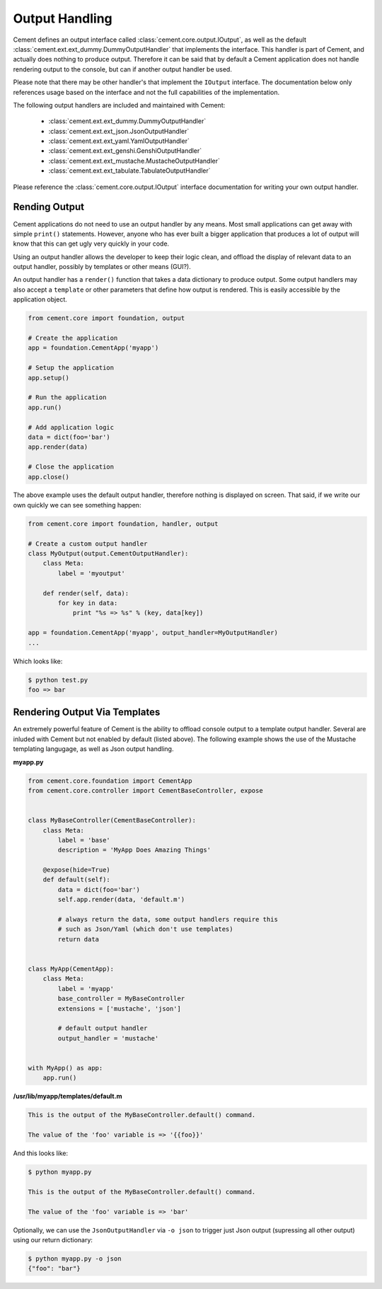 .. _dev_output_handling:

Output Handling
===============

Cement defines an output interface called :class:`cement.core.output.IOutput`,
as well as the default :class:`cement.ext.ext_dummy.DummyOutputHandler`
that implements the interface.  This handler is part of Cement, and actually
does nothing to produce output.  Therefore it can be said that by default
a Cement application does not handle rendering output to the console, but
can if another output handler be used.

Please note that there may be other handler's that implement the ``IOutput``
interface.  The documentation below only references usage based on the
interface and not the full capabilities of the implementation.

The following output handlers are included and maintained with Cement:

    * :class:`cement.ext.ext_dummy.DummyOutputHandler`
    * :class:`cement.ext.ext_json.JsonOutputHandler`
    * :class:`cement.ext.ext_yaml.YamlOutputHandler`
    * :class:`cement.ext.ext_genshi.GenshiOutputHandler`
    * :class:`cement.ext.ext_mustache.MustacheOutputHandler`
    * :class:`cement.ext.ext_tabulate.TabulateOutputHandler`


Please reference the :class:`cement.core.output.IOutput` interface
documentation for writing your own output handler.

Rending Output
--------------

Cement applications do not need to use an output handler by any means.  Most
small applications can get away with simple ``print()`` statements.  However,
anyone who has ever built a bigger application that produces a lot of output
will know that this can get ugly very quickly in your code.

Using an output handler allows the developer to keep their logic clean, and
offload the display of relevant data to an output handler, possibly by
templates or other means (GUI?).

An output handler has a ``render()`` function that takes a data dictionary
to produce output.  Some output handlers may also accept a ``template``
or other parameters that define how output is rendered.  This is easily
accessible by the application object.

.. code-block:: python

    from cement.core import foundation, output

    # Create the application
    app = foundation.CementApp('myapp')

    # Setup the application
    app.setup()

    # Run the application
    app.run()

    # Add application logic
    data = dict(foo='bar')
    app.render(data)

    # Close the application
    app.close()


The above example uses the default output handler, therefore nothing is
displayed on screen.  That said, if we write our own quickly we can see
something happen:

.. code-block:: python

    from cement.core import foundation, handler, output

    # Create a custom output handler
    class MyOutput(output.CementOutputHandler):
        class Meta:
            label = 'myoutput'

        def render(self, data):
            for key in data:
                print "%s => %s" % (key, data[key])

    app = foundation.CementApp('myapp', output_handler=MyOutputHandler)
    ...

Which looks like:

.. code-block:: text

    $ python test.py
    foo => bar


Rendering Output Via Templates
------------------------------

An extremely powerful feature of Cement is the ability to offload console
output to a template output handler.  Several are inluded with Cement but not
enabled by default (listed above).  The following example shows the use of
the Mustache templating langugage, as well as Json output handling.

**myapp.py**

.. code-block:: python

    from cement.core.foundation import CementApp
    from cement.core.controller import CementBaseController, expose


    class MyBaseController(CementBaseController):
        class Meta:
            label = 'base'
            description = 'MyApp Does Amazing Things'

        @expose(hide=True)
        def default(self):
            data = dict(foo='bar')
            self.app.render(data, 'default.m')

            # always return the data, some output handlers require this
            # such as Json/Yaml (which don't use templates)
            return data


    class MyApp(CementApp):
        class Meta:
            label = 'myapp'
            base_controller = MyBaseController
            extensions = ['mustache', 'json']

            # default output handler
            output_handler = 'mustache'


    with MyApp() as app:
        app.run()


**/usr/lib/myapp/templates/default.m**

.. code-block:: text

    This is the output of the MyBaseController.default() command.

    The value of the 'foo' variable is => '{{foo}}'


And this looks like:

.. code-block:: text

    $ python myapp.py

    This is the output of the MyBaseController.default() command.

    The value of the 'foo' variable is => 'bar'


Optionally, we can use the ``JsonOutputHandler`` via ``-o json`` to trigger
just Json output (supressing all other output) using our return dictionary:

.. code-block:: text

    $ python myapp.py -o json
    {"foo": "bar"}

